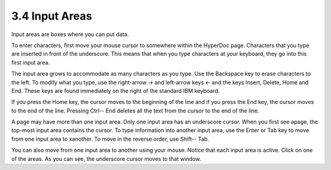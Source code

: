 .. status: ok


3.4 Input Areas
---------------

Input areas are boxes where you can put data.

To enter characters, first move your mouse cursor to somewhere within
the HyperDoc page. Characters that you type are inserted in front of the
underscore. This means that when you type characters at your keyboard,
they go into this first input area.

The input area grows to accommodate as many characters as you type. Use
the Backspace key to erase characters to the left. To modify what you
type, use the right-arrow → and left-arrow keys ← and the keys Insert,
Delete, Home and End. These keys are found immediately on the right of
the standard IBM keyboard.

If you press the Home key, the cursor moves to the beginning of the line
and if you press the End key, the cursor moves to the end of the line.
Pressing Ctrl-- End deletes all the text from the cursor to the end of
the line.

A page may have more than one input area. Only one input area has an
underscore cursor. When you first see apage, the top-most input area
contains the cursor. To type information into another input area, use
the Enter or Tab key to move from one input area to xanother. To move in
the reverse order, use Shift-- Tab.

You can also move from one input area to another using your mouse.
Notice that each input area is active. Click on one of the areas. As you
can see, the underscore cursor moves to that window.



